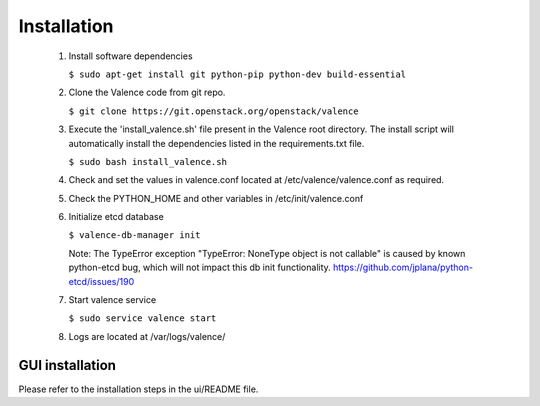 ..
      Copyright (c) 2017 NEC, Corp.
      All Rights Reserved.

      Licensed under the Apache License, Version 2.0 (the "License"); you may
      not use this file except in compliance with the License. You may obtain
      a copy of the License at

          http://www.apache.org/licenses/LICENSE-2.0

      Unless required by applicable law or agreed to in writing, software
      distributed under the License is distributed on an "AS IS" BASIS, WITHOUT
      WARRANTIES OR CONDITIONS OF ANY KIND, either express or implied. See the
      License for the specific language governing permissions and limitations
      under the License.

.. _valence-installation:

============
Installation
============

 1. Install software dependencies

    ``$ sudo apt-get install git python-pip python-dev build-essential``

 2. Clone the Valence code from git repo.

    ``$ git clone https://git.openstack.org/openstack/valence``

 3. Execute the 'install_valence.sh' file present in the Valence root directory.
    The install script will automatically install the dependencies listed in the
    requirements.txt file.

    ``$ sudo bash install_valence.sh``

 4. Check and set the values in valence.conf located at /etc/valence/valence.conf
    as required.

 5. Check the PYTHON_HOME and other variables in /etc/init/valence.conf

 6. Initialize etcd database

    ``$ valence-db-manager init``

    Note: The TypeError exception "TypeError: NoneType object is not callable"
    is caused by known python-etcd bug, which will not impact this db init
    functionality.
    https://github.com/jplana/python-etcd/issues/190

 7. Start valence service

    ``$ sudo service valence start``

 8. Logs are located at /var/logs/valence/

****************
GUI installation
****************
Please refer to the installation steps in the ui/README file.
